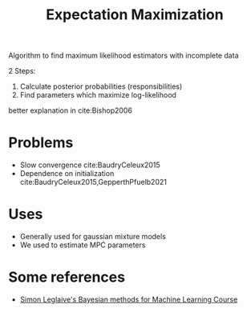 :PROPERTIES:
:ID:       1d06659d-d255-4ce2-a590-2652c630a32d
:END:
#+title: Expectation Maximization

Algorithm to find maximum likelihood estimators with incomplete data

2 Steps:
1. Calculate posterior probabilities (responsibilities)
2. Find parameters which maximize log-likelihood
better explanation in cite:Bishop2006

* Problems
- Slow convergence cite:BaudryCeleux2015
- Dependence on initialization cite:BaudryCeleux2015,GepperthPfuelb2021

* Uses
- Generally used for gaussian mixture models
- We used to estimate MPC parameters
* Some references
- [[https://github.com/sleglaive/BayesianML#session1][Simon Leglaive's Bayesian methods for Machine Learning Course]]

